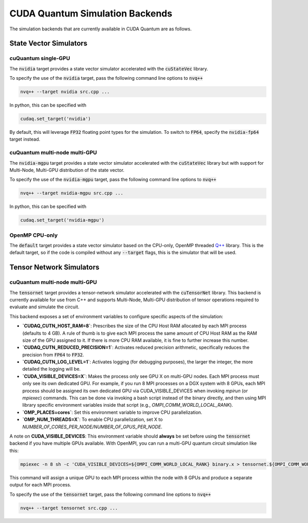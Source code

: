 CUDA Quantum Simulation Backends
*********************************

The simulation backends that are currently available in CUDA Quantum are as follows.

State Vector Simulators
==================================

cuQuantum single-GPU 
++++++++++++++++++++++++++++++++++

The :code:`nvidia` target provides a state vector simulator accelerated with 
the :code:`cuStateVec` library. 

To specify the use of the :code:`nvidia` target, pass the following command line 
options to :code:`nvq++`

.. code:: bash 

    nvq++ --target nvidia src.cpp ...

In python, this can be specified with 

.. code:: python 

    cudaq.set_target('nvidia')

By default, this will leverage :code:`FP32` floating point types for the simulation. To 
switch to :code:`FP64`, specify the :code:`nvidia-fp64` target instead. 

cuQuantum multi-node multi-GPU
++++++++++++++++++++++++++++++++++

The :code:`nvidia-mgpu` target provides a state vector simulator accelerated with 
the :code:`cuStateVec` library but with support for Multi-Node, Multi-GPU distribution of the 
state vector. 

To specify the use of the :code:`nvidia-mgpu` target, pass the following command line 
options to :code:`nvq++`

.. code:: bash 

    nvq++ --target nvidia-mgpu src.cpp ...

In python, this can be specified with 

.. code:: python 

    cudaq.set_target('nvidia-mgpu')

OpenMP CPU-only
++++++++++++++++++++++++++++++++++

The :code:`default` target provides a state vector simulator based on the CPU-only, OpenMP
threaded `Q++ <https//github.com/softwareqinc/qpp>`_ library. This is the default 
target, so if the code is compiled without any :code:`--target` flags, this is the 
simulator that will be used. 

Tensor Network Simulators
==================================

cuQuantum multi-node multi-GPU
++++++++++++++++++++++++++++++++++

The :code:`tensornet` target provides a tensor-network simulator accelerated with 
the :code:`cuTensorNet` library. This backend is currently available for use from C++ and supports 
Multi-Node, Multi-GPU distribution of tensor operations required to evaluate and simulate the circuit.

This backend exposes a set of environment variables to configure specific aspects of the simulation:

* **`CUDAQ_CUTN_HOST_RAM=8`**: Prescribes the size of the CPU Host RAM allocated by each MPI process (defaults to 4 GB). A rule of thumb is to give each MPI process the same amount of CPU Host RAM as the RAM size of the GPU assigned to it. If there is more CPU RAM available, it is fine to further increase this number.
* **`CUDAQ_CUTN_REDUCED_PRECISION=1`**: Activates reduced precision arithmetic, specifically reduces the precision from :code:`FP64` to :code:`FP32`.
* **`CUDAQ_CUTN_LOG_LEVEL=1`**: Activates logging (for debugging purposes), the larger the integer, the more detailed the logging will be.
* **`CUDA_VISIBLE_DEVICES=X`**: Makes the process only see GPU X on multi-GPU nodes. Each MPI process must only see its own dedicated GPU. For example, if you run 8 MPI processes on a DGX system with 8 GPUs, each MPI process should be assigned its own dedicated GPU via CUDA_VISIBLE_DEVICES when invoking `mpirun` (or `mpiexec`) commands. This can be done via invoking a bash script instead of the binary directly, and then using MPI library specific environment variables inside that script (e.g., `OMPI_COMM_WORLD_LOCAL_RANK`).
* **`OMP_PLACES=cores`**: Set this environment variable to improve CPU parallelization.
* **`OMP_NUM_THREADS=X`**: To enable CPU parallelization, set X to `NUMBER_OF_CORES_PER_NODE/NUMBER_OF_GPUS_PER_NODE`.

A note on **CUDA_VISIBLE_DEVICES**: This environment variable should **always** be set before using the :code:`tensornet` 
backend if you have multiple GPUs available. With OpenMPI, you can run a multi-GPU quantum circuit simulation like this:

.. code:: bash 
    
    mpiexec -n 8 sh -c 'CUDA_VISIBLE_DEVICES=${OMPI_COMM_WORLD_LOCAL_RANK} binary.x > tensornet.${OMPI_COMM_WORLD_RANK}.log'

This command will assign a unique GPU to each MPI process within the node with 8 GPUs and produce a separate output for each MPI process.

To specify the use of the :code:`tensornet` target, pass the following command line 
options to :code:`nvq++`

.. code:: bash 

    nvq++ --target tensornet src.cpp ...
